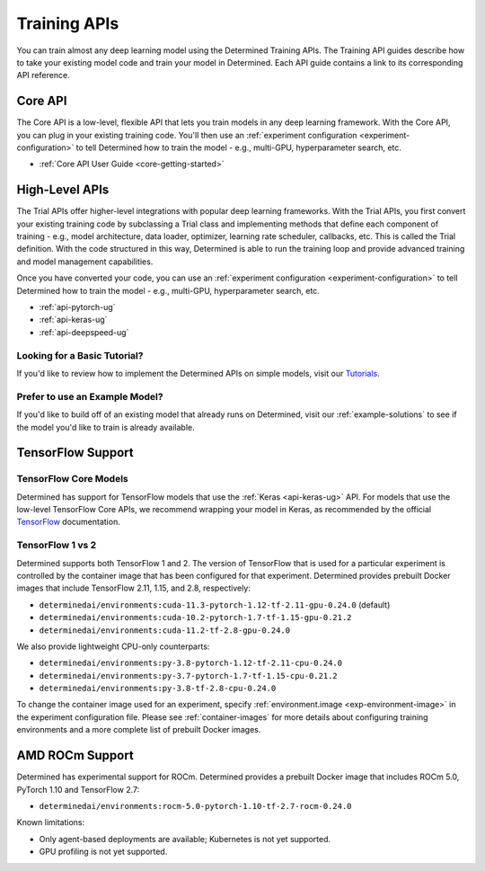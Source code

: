 .. _apis-howto-overview:

###############
 Training APIs
###############

.. meta::
   :description: You can train almost any deep learning model using the Determined Training APIs. By using the Training API guides, you'll discover how to take your existing model code and train your model in Determined. Each API guide contains a link to its corresponding API reference.

You can train almost any deep learning model using the Determined Training APIs. The Training API
guides describe how to take your existing model code and train your model in Determined. Each API
guide contains a link to its corresponding API reference.

**********
 Core API
**********

The Core API is a low-level, flexible API that lets you train models in any deep learning framework.
With the Core API, you can plug in your existing training code. You'll then use an :ref:`experiment
configuration <experiment-configuration>` to tell Determined how to train the model - e.g.,
multi-GPU, hyperparameter search, etc.

-  :ref:`Core API User Guide <core-getting-started>`

.. _high-level-apis:

*****************
 High-Level APIs
*****************

The Trial APIs offer higher-level integrations with popular deep learning frameworks. With the Trial
APIs, you first convert your existing training code by subclassing a Trial class and implementing
methods that define each component of training - e.g., model architecture, data loader, optimizer,
learning rate scheduler, callbacks, etc. This is called the Trial definition. With the code
structured in this way, Determined is able to run the training loop and provide advanced training
and model management capabilities.

Once you have converted your code, you can use an :ref:`experiment configuration
<experiment-configuration>` to tell Determined how to train the model - e.g., multi-GPU,
hyperparameter search, etc.

-  :ref:`api-pytorch-ug`
-  :ref:`api-keras-ug`
-  :ref:`api-deepspeed-ug`

Looking for a Basic Tutorial?
=============================

If you'd like to review how to implement the Determined APIs on simple models, visit our `Tutorials
<https://docs.determined.ai/latest/tutorials/index.html>`_.

Prefer to use an Example Model?
===============================

If you'd like to build off of an existing model that already runs on Determined, visit our
:ref:`example-solutions` to see if the model you'd like to train is already available.

********************
 TensorFlow Support
********************

TensorFlow Core Models
======================

Determined has support for TensorFlow models that use the :ref:`Keras <api-keras-ug>` API. For
models that use the low-level TensorFlow Core APIs, we recommend wrapping your model in Keras, as
recommended by the official `TensorFlow <https://www.tensorflow.org/guide/basics#training_loops>`_
documentation.

TensorFlow 1 vs 2
=================

Determined supports both TensorFlow 1 and 2. The version of TensorFlow that is used for a particular
experiment is controlled by the container image that has been configured for that experiment.
Determined provides prebuilt Docker images that include TensorFlow 2.11, 1.15, and 2.8,
respectively:

-  ``determinedai/environments:cuda-11.3-pytorch-1.12-tf-2.11-gpu-0.24.0`` (default)
-  ``determinedai/environments:cuda-10.2-pytorch-1.7-tf-1.15-gpu-0.21.2``
-  ``determinedai/environments:cuda-11.2-tf-2.8-gpu-0.24.0``

We also provide lightweight CPU-only counterparts:

-  ``determinedai/environments:py-3.8-pytorch-1.12-tf-2.11-cpu-0.24.0``
-  ``determinedai/environments:py-3.7-pytorch-1.7-tf-1.15-cpu-0.21.2``
-  ``determinedai/environments:py-3.8-tf-2.8-cpu-0.24.0``

To change the container image used for an experiment, specify :ref:`environment.image
<exp-environment-image>` in the experiment configuration file. Please see :ref:`container-images`
for more details about configuring training environments and a more complete list of prebuilt Docker
images.

******************
 AMD ROCm Support
******************

.. _rocm-support:

Determined has experimental support for ROCm. Determined provides a prebuilt Docker image that
includes ROCm 5.0, PyTorch 1.10 and TensorFlow 2.7:

-  ``determinedai/environments:rocm-5.0-pytorch-1.10-tf-2.7-rocm-0.24.0``

Known limitations:

-  Only agent-based deployments are available; Kubernetes is not yet supported.
-  GPU profiling is not yet supported.

.. container:: child-articles

   .. toctree::
      :glob:
      :maxdepth: 2

      ./*
      ./*/_index
